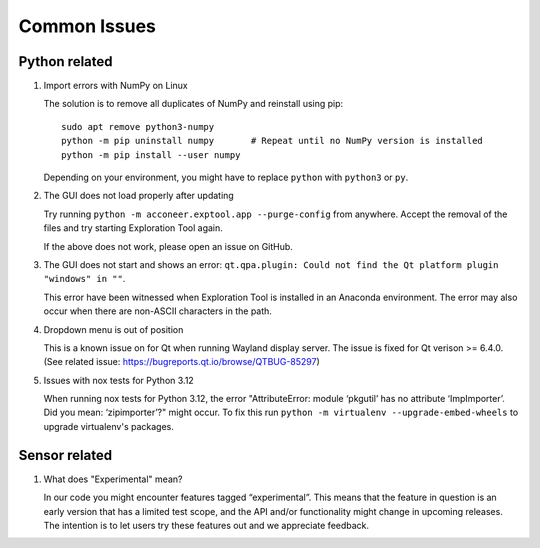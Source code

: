 Common Issues
=============

Python related
--------------

#) Import errors with NumPy on Linux

   The solution is to remove all duplicates of NumPy and reinstall using pip::

      sudo apt remove python3-numpy
      python -m pip uninstall numpy       # Repeat until no NumPy version is installed
      python -m pip install --user numpy

   Depending on your environment, you might have to replace ``python`` with ``python3`` or ``py``.

#) The GUI does not load properly after updating

   Try running ``python -m acconeer.exptool.app --purge-config`` from anywhere. Accept the
   removal of the files and try starting Exploration Tool again.

   If the above does not work, please open an issue on GitHub.

#) The GUI does not start and shows an error: ``qt.qpa.plugin: Could not find the Qt platform plugin "windows" in ""``.

   This error have been witnessed when Exploration Tool is installed in an Anaconda environment.
   The error may also occur when there are non-ASCII characters in the path.

#) Dropdown menu is out of position

   This is a known issue on for Qt when running Wayland display server. The issue is fixed for Qt verison >= 6.4.0.
   (See related issue: https://bugreports.qt.io/browse/QTBUG-85297)

#) Issues with nox tests for Python 3.12

   When running nox tests for Python 3.12, the error "AttributeError: module ‘pkgutil’ has no attribute ‘ImpImporter’. Did you mean: ‘zipimporter’?" might occur.
   To fix this run ``python -m virtualenv --upgrade-embed-wheels`` to upgrade virtualenv's packages.

Sensor related
--------------

#) What does "Experimental" mean?

   In our code you might encounter features tagged “experimental”. This means that the feature in question is an early version that has a limited test scope, and the API and/or functionality might change in upcoming releases. The intention is to let users try these features out and we appreciate feedback.
